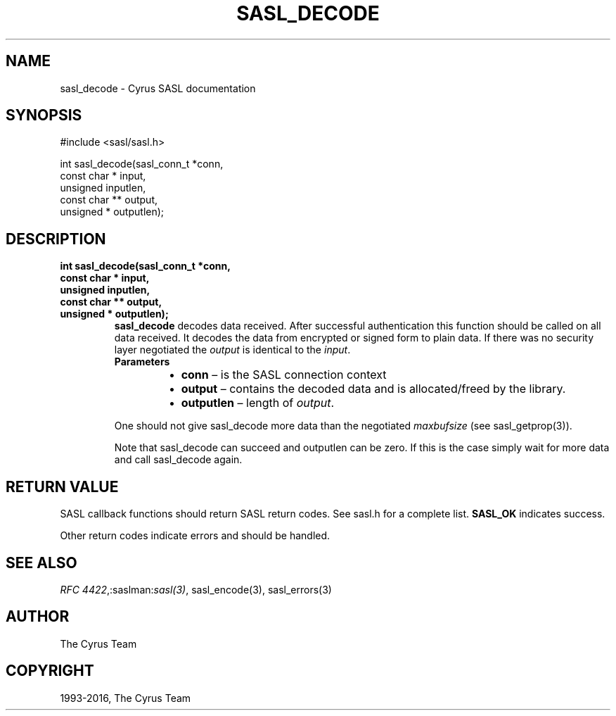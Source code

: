 .\" Man page generated from reStructuredText.
.
.TH "SASL_DECODE" "3" "February 18, 2022" "2.1.28" "Cyrus SASL"
.SH NAME
sasl_decode \- Cyrus SASL documentation
.
.nr rst2man-indent-level 0
.
.de1 rstReportMargin
\\$1 \\n[an-margin]
level \\n[rst2man-indent-level]
level margin: \\n[rst2man-indent\\n[rst2man-indent-level]]
-
\\n[rst2man-indent0]
\\n[rst2man-indent1]
\\n[rst2man-indent2]
..
.de1 INDENT
.\" .rstReportMargin pre:
. RS \\$1
. nr rst2man-indent\\n[rst2man-indent-level] \\n[an-margin]
. nr rst2man-indent-level +1
.\" .rstReportMargin post:
..
.de UNINDENT
. RE
.\" indent \\n[an-margin]
.\" old: \\n[rst2man-indent\\n[rst2man-indent-level]]
.nr rst2man-indent-level -1
.\" new: \\n[rst2man-indent\\n[rst2man-indent-level]]
.in \\n[rst2man-indent\\n[rst2man-indent-level]]u
..
.SH SYNOPSIS
.sp
.nf
#include <sasl/sasl.h>

int sasl_decode(sasl_conn_t *conn,
               const char * input,
                unsigned inputlen,
               const char ** output,
               unsigned * outputlen);
.fi
.SH DESCRIPTION
.INDENT 0.0
.TP
.B int sasl_decode(sasl_conn_t *conn,
.TP
.B const char * input,
.TP
.B unsigned inputlen,
.TP
.B const char ** output,
.TP
.B unsigned * outputlen);
\fBsasl_decode\fP decodes   data  received.  After  successful authentication
this function should be called on all  data received.  It  decodes  the
data from encrypted or signed form to plain data. If there was no security
layer negotiated the \fIoutput\fP is identical to the \fIinput\fP\&.
.INDENT 7.0
.TP
.B Parameters
.INDENT 7.0
.IP \(bu 2
\fBconn\fP – is the SASL connection context
.IP \(bu 2
\fBoutput\fP – contains the decoded data and is allocated/freed by
the library.
.IP \(bu 2
\fBoutputlen\fP – length of \fIoutput\fP\&.
.UNINDENT
.UNINDENT
.sp
One should not give  sasl_decode  more  data  than  the
negotiated \fImaxbufsize\fP (see sasl_getprop(3)).
.sp
Note  that  sasl_decode  can  succeed and outputlen can be
zero. If this is the case simply wait for  more  data  and
call sasl_decode again.
.UNINDENT
.SH RETURN VALUE
.sp
SASL  callback  functions should return SASL return codes.
See sasl.h for a complete list. \fBSASL_OK\fP indicates success.
.sp
Other return codes indicate errors and should be handled.
.SH SEE ALSO
.sp
\fI\%RFC 4422\fP,:saslman:\fIsasl(3)\fP, sasl_encode(3),
sasl_errors(3)
.SH AUTHOR
The Cyrus Team
.SH COPYRIGHT
1993-2016, The Cyrus Team
.\" Generated by docutils manpage writer.
.
